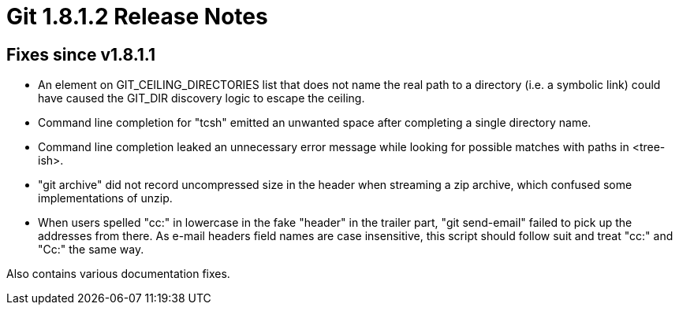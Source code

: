 Git 1.8.1.2 Release Notes
=========================

Fixes since v1.8.1.1
--------------------

 * An element on GIT_CEILING_DIRECTORIES list that does not name the
   real path to a directory (i.e. a symbolic link) could have caused
   the GIT_DIR discovery logic to escape the ceiling.

 * Command line completion for "tcsh" emitted an unwanted space
   after completing a single directory name.

 * Command line completion leaked an unnecessary error message while
   looking for possible matches with paths in <tree-ish>.

 * "git archive" did not record uncompressed size in the header when
   streaming a zip archive, which confused some implementations of unzip.

 * When users spelled "cc:" in lowercase in the fake "header" in the
   trailer part, "git send-email" failed to pick up the addresses from
   there. As e-mail headers field names are case insensitive, this
   script should follow suit and treat "cc:" and "Cc:" the same way.

Also contains various documentation fixes.
